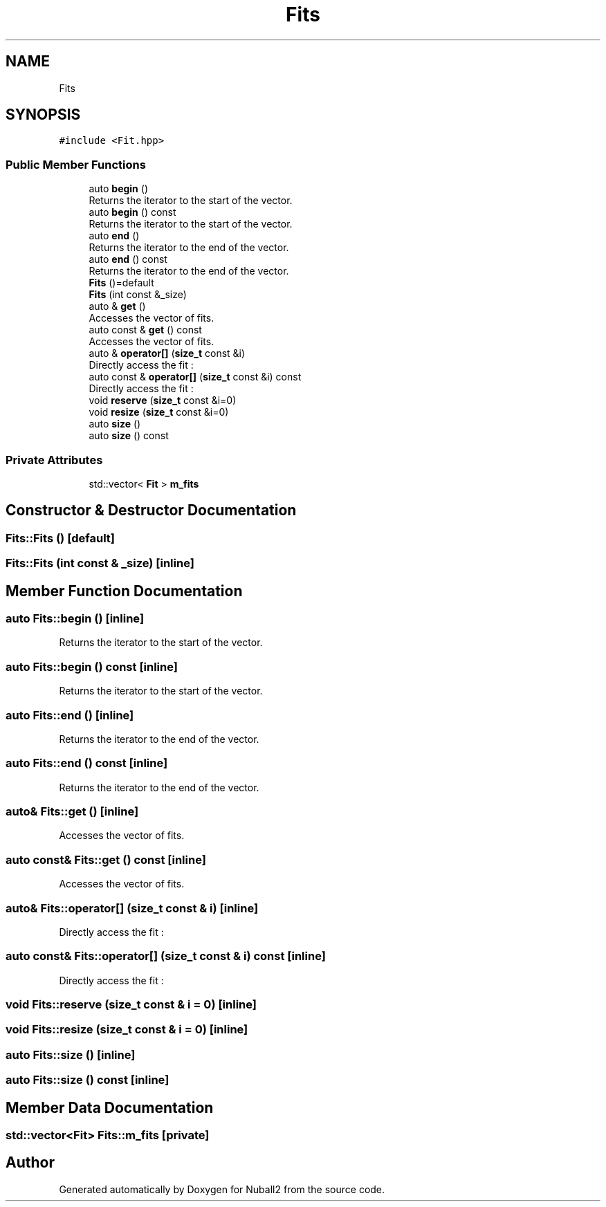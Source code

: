 .TH "Fits" 3 "Mon Mar 25 2024" "Nuball2" \" -*- nroff -*-
.ad l
.nh
.SH NAME
Fits
.SH SYNOPSIS
.br
.PP
.PP
\fC#include <Fit\&.hpp>\fP
.SS "Public Member Functions"

.in +1c
.ti -1c
.RI "auto \fBbegin\fP ()"
.br
.RI "Returns the iterator to the start of the vector\&. "
.ti -1c
.RI "auto \fBbegin\fP () const"
.br
.RI "Returns the iterator to the start of the vector\&. "
.ti -1c
.RI "auto \fBend\fP ()"
.br
.RI "Returns the iterator to the end of the vector\&. "
.ti -1c
.RI "auto \fBend\fP () const"
.br
.RI "Returns the iterator to the end of the vector\&. "
.ti -1c
.RI "\fBFits\fP ()=default"
.br
.ti -1c
.RI "\fBFits\fP (int const &_size)"
.br
.ti -1c
.RI "auto & \fBget\fP ()"
.br
.RI "Accesses the vector of fits\&. "
.ti -1c
.RI "auto const  & \fBget\fP () const"
.br
.RI "Accesses the vector of fits\&. "
.ti -1c
.RI "auto & \fBoperator[]\fP (\fBsize_t\fP const &i)"
.br
.RI "Directly access the fit : "
.ti -1c
.RI "auto const  & \fBoperator[]\fP (\fBsize_t\fP const &i) const"
.br
.RI "Directly access the fit : "
.ti -1c
.RI "void \fBreserve\fP (\fBsize_t\fP const &i=0)"
.br
.ti -1c
.RI "void \fBresize\fP (\fBsize_t\fP const &i=0)"
.br
.ti -1c
.RI "auto \fBsize\fP ()"
.br
.ti -1c
.RI "auto \fBsize\fP () const"
.br
.in -1c
.SS "Private Attributes"

.in +1c
.ti -1c
.RI "std::vector< \fBFit\fP > \fBm_fits\fP"
.br
.in -1c
.SH "Constructor & Destructor Documentation"
.PP 
.SS "Fits::Fits ()\fC [default]\fP"

.SS "Fits::Fits (int const & _size)\fC [inline]\fP"

.SH "Member Function Documentation"
.PP 
.SS "auto Fits::begin ()\fC [inline]\fP"

.PP
Returns the iterator to the start of the vector\&. 
.SS "auto Fits::begin () const\fC [inline]\fP"

.PP
Returns the iterator to the start of the vector\&. 
.SS "auto Fits::end ()\fC [inline]\fP"

.PP
Returns the iterator to the end of the vector\&. 
.SS "auto Fits::end () const\fC [inline]\fP"

.PP
Returns the iterator to the end of the vector\&. 
.SS "auto& Fits::get ()\fC [inline]\fP"

.PP
Accesses the vector of fits\&. 
.SS "auto const& Fits::get () const\fC [inline]\fP"

.PP
Accesses the vector of fits\&. 
.SS "auto& Fits::operator[] (\fBsize_t\fP const & i)\fC [inline]\fP"

.PP
Directly access the fit : 
.SS "auto const& Fits::operator[] (\fBsize_t\fP const & i) const\fC [inline]\fP"

.PP
Directly access the fit : 
.SS "void Fits::reserve (\fBsize_t\fP const & i = \fC0\fP)\fC [inline]\fP"

.SS "void Fits::resize (\fBsize_t\fP const & i = \fC0\fP)\fC [inline]\fP"

.SS "auto Fits::size ()\fC [inline]\fP"

.SS "auto Fits::size () const\fC [inline]\fP"

.SH "Member Data Documentation"
.PP 
.SS "std::vector<\fBFit\fP> Fits::m_fits\fC [private]\fP"


.SH "Author"
.PP 
Generated automatically by Doxygen for Nuball2 from the source code\&.

